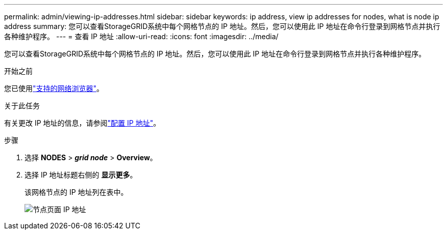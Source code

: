 ---
permalink: admin/viewing-ip-addresses.html 
sidebar: sidebar 
keywords: ip address, view ip addresses for nodes, what is node ip address 
summary: 您可以查看StorageGRID系统中每个网格节点的 IP 地址。然后，您可以使用此 IP 地址在命令行登录到网格节点并执行各种维护程序。 
---
= 查看 IP 地址
:allow-uri-read: 
:icons: font
:imagesdir: ../media/


[role="lead"]
您可以查看StorageGRID系统中每个网格节点的 IP 地址。然后，您可以使用此 IP 地址在命令行登录到网格节点并执行各种维护程序。

.开始之前
您已使用link:../admin/web-browser-requirements.html["支持的网络浏览器"]。

.关于此任务
有关更改 IP 地址的信息，请参阅link:../maintain/configuring-ip-addresses.html["配置 IP 地址"]。

.步骤
. 选择 *NODES* > *_grid node_* > *Overview*。
. 选择 IP 地址标题右侧的 *显示更多*。
+
该网格节点的 IP 地址列在表中。

+
image::../media/nodes_page_overview_tab_extended.png[节点页面 IP 地址]


